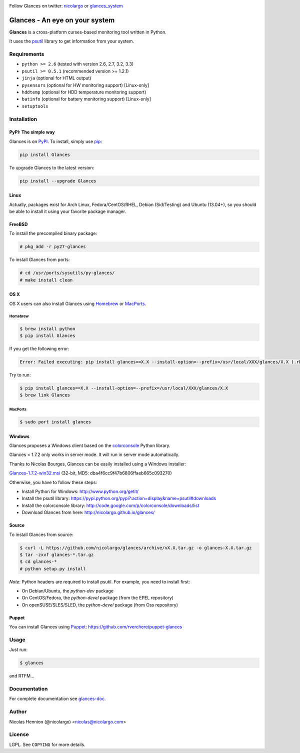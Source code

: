 .. image:: https://api.flattr.com/button/flattr-badge-large.png
        :target: https://flattr.com/thing/484466/nicolargoglances-on-GitHub
.. image:: https://travis-ci.org/nicolargo/glances.png?branch=master
        :target: https://travis-ci.org/nicolargo/glances
.. image:: https://badge.fury.io/py/Glances.png
        :target: http://badge.fury.io/py/Glances

Follow Glances on twitter: `nicolargo`_ or `glances_system`_

===============================
Glances - An eye on your system
===============================

.. image:: https://raw.github.com/nicolargo/glances/master/docs/images/glances-white-256.png
        :width: 128

**Glances** is a cross-platform curses-based monitoring tool written in Python.

It uses the `psutil`_ library to get information from your system.

.. image:: https://raw.github.com/nicolargo/glances/master/docs/images/screenshot-wide.png

Requirements
============

- ``python >= 2.6`` (tested with version 2.6, 2.7, 3.2, 3.3)
- ``psutil >= 0.5.1`` (recommended version >= 1.2.1)
- ``jinja`` (optional for HTML output)
- ``pysensors`` (optional for HW monitoring support) [Linux-only]
- ``hddtemp`` (optional for HDD temperature monitoring support)
- ``batinfo`` (optional for battery monitoring support) [Linux-only]
- ``setuptools``

Installation
============

PyPI: The simple way
--------------------

Glances is on `PyPI`_. To install, simply use `pip`_:

.. code-block:: console

    pip install Glances

To upgrade Glances to the latest version:

.. code-block:: console

    pip install --upgrade Glances

Linux
-----

Actually, packages exist for Arch Linux, Fedora/CentOS/RHEL,
Debian (Sid/Testing) and Ubuntu (13.04+), so you should be able to
install it using your favorite package manager.

FreeBSD
-------

To install the precompiled binary package:

.. code-block:: console

    # pkg_add -r py27-glances

To install Glances from ports:

.. code-block:: console

    # cd /usr/ports/sysutils/py-glances/
    # make install clean

OS X
----

OS X users can also install Glances using `Homebrew`_ or `MacPorts`_.

Homebrew
````````

.. code-block:: console

    $ brew install python
    $ pip install Glances

If you get the following error:

.. code-block:: console

    Error: Failed executing: pip install glances==X.X --install-option=--prefix=/usr/local/XXX/glances/X.X (.rb:)

Try to run:

.. code-block:: console

    $ pip install glances==X.X --install-option=--prefix=/usr/local/XXX/glances/X.X
    $ brew link Glances

MacPorts
````````

.. code-block:: console

    $ sudo port install glances

Windows
-------

Glances proposes a Windows client based on the `colorconsole`_ Python library.

Glances < 1.7.2 only works in server mode. It will run in server mode automatically.

Thanks to Nicolas Bourges, Glances can be easily installed using a Windows installer:

Glances-1.7.2-win32.msi_ (32-bit, MD5: dba4f6cc9f47b6806ffaeb665c093270)

Otherwise, you have to follow these steps:

- Install Python for Windows: http://www.python.org/getit/
- Install the psutil library: https://pypi.python.org/pypi?:action=display&name=psutil#downloads
- Install the colorconsole library: http://code.google.com/p/colorconsole/downloads/list
- Download Glances from here: http://nicolargo.github.io/glances/

Source
------

To install Glances from source:

.. code-block:: console

    $ curl -L https://github.com/nicolargo/glances/archive/vX.X.tar.gz -o glances-X.X.tar.gz
    $ tar -zxvf glances-*.tar.gz
    $ cd glances-*
    # python setup.py install

*Note*: Python headers are required to install psutil. For example, you need to install first:

* On Debian/Ubuntu, the *python-dev* package
* On CentOS/Fedora, the *python-devel* package (from the EPEL repository)
* On openSUSE/SLES/SLED, the *python-devel* package (from Oss repository)

Puppet
------

You can install Glances using `Puppet`_: https://github.com/rverchere/puppet-glances

Usage
=====

Just run:

.. code-block:: console

    $ glances

and RTFM...

Documentation
=============

For complete documentation see `glances-doc`_.

Author
======

Nicolas Hennion (@nicolargo) <nicolas@nicolargo.com>

License
=======

LGPL. See ``COPYING`` for more details.

.. _psutil: https://code.google.com/p/psutil/
.. _nicolargo: https://twitter.com/nicolargo
.. _glances_system: https://twitter.com/glances_system
.. _PyPI: https://pypi.python.org/pypi
.. _pip: http://www.pip-installer.org/
.. _Homebrew: http://mxcl.github.com/homebrew/
.. _MacPorts: https://www.macports.org/
.. _Glances-1.7.2-win32.msi: http://glances.s3.amazonaws.com/Glances-1.7.2-win32.msi
.. _colorconsole: https://pypi.python.org/pypi/colorconsole
.. _Puppet: https://puppetlabs.com/puppet/what-is-puppet/
.. _glances-doc: https://github.com/nicolargo/glances/blob/master/docs/glances-doc.rst

